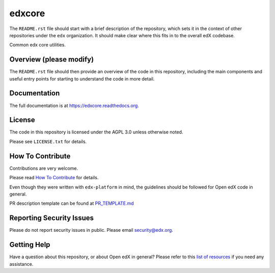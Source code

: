 edxcore
=============================

.. image:: https://img.shields.io/pypi/v/edxcore.svg
    :target: https://pypi.python.org/pypi/edxcore/
    :alt: PyPI

.. image:: https://travis-ci.org/edx/edxcore.svg?branch=master
    :target: https://travis-ci.org/edx/edxcore
    :alt: Travis

.. image:: http://codecov.io/github/edx/edxcore/coverage.svg?branch=master
    :target: http://codecov.io/github/edx/edxcore?branch=master
    :alt: Codecov

.. image:: http://edxcore.readthedocs.io/en/latest/?badge=latest
    :target: http://edxcore.readthedocs.io/en/latest/
    :alt: Documentation

.. image:: https://img.shields.io/pypi/pyversions/edxcore.svg
    :target: https://pypi.python.org/pypi/edxcore/
    :alt: Supported Python versions

.. image:: https://img.shields.io/github/license/edx/edxcore.svg
    :target: https://github.com/edx/edxcore/blob/master/LICENSE.txt
    :alt: License

The ``README.rst`` file should start with a brief description of the repository,
which sets it in the context of other repositories under the ``edx``
organization. It should make clear where this fits in to the overall edX
codebase.

Common edx core utilities.

Overview (please modify)
------------------------

The ``README.rst`` file should then provide an overview of the code in this
repository, including the main components and useful entry points for starting
to understand the code in more detail.

Documentation
-------------

The full documentation is at https://edxcore.readthedocs.org.

License
-------

The code in this repository is licensed under the AGPL 3.0 unless
otherwise noted.

Please see ``LICENSE.txt`` for details.

How To Contribute
-----------------

Contributions are very welcome.

Please read `How To Contribute <https://github.com/edx/edx-platform/blob/master/CONTRIBUTING.rst>`_ for details.

Even though they were written with ``edx-platform`` in mind, the guidelines
should be followed for Open edX code in general.

PR description template can be found at
`PR_TEMPLATE.md <https://github.com/edx/edxcore/blob/master/PR_TEMPLATE.md>`_

Reporting Security Issues
-------------------------

Please do not report security issues in public. Please email security@edx.org.

Getting Help
------------

Have a question about this repository, or about Open edX in general?  Please
refer to this `list of resources`_ if you need any assistance.

.. _list of resources: https://open.edx.org/getting-help
